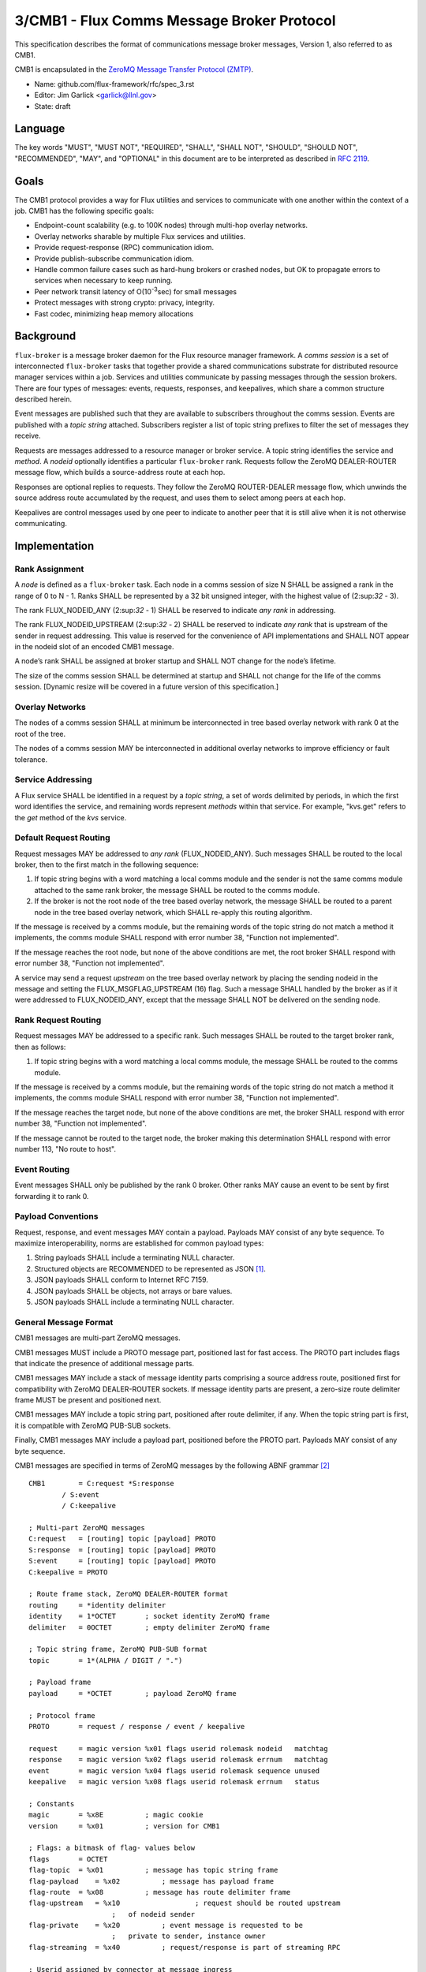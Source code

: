 
3/CMB1 - Flux Comms Message Broker Protocol
===========================================

This specification describes the format of communications message broker
messages, Version 1, also referred to as CMB1.

CMB1 is encapsulated in the
`ZeroMQ Message Transfer Protocol (ZMTP) <http://rfc.zeromq.org/spec:23/ZMTP>`__.

-  Name: github.com/flux-framework/rfc/spec_3.rst

-  Editor: Jim Garlick <garlick@llnl.gov>

-  State: draft


Language
--------

The key words "MUST", "MUST NOT", "REQUIRED", "SHALL", "SHALL NOT", "SHOULD",
"SHOULD NOT", "RECOMMENDED", "MAY", and "OPTIONAL" in this document are to
be interpreted as described in `RFC 2119 <http://tools.ietf.org/html/rfc2119>`__.


Goals
-----

The CMB1 protocol provides a way for Flux utilities and services to
communicate with one another within the context of a job. CMB1 has
the following specific goals:

-  Endpoint-count scalability (e.g. to 100K nodes) through multi-hop
   overlay networks.

-  Overlay networks sharable by multiple Flux services and utilities.

-  Provide request-response (RPC) communication idiom.

-  Provide publish-subscribe communication idiom.

-  Handle common failure cases such as hard-hung brokers or crashed nodes,
   but OK to propagate errors to services when necessary to keep running.

-  Peer network transit latency of O(10\ :sup:`-3`\ sec) for small messages

-  Protect messages with strong crypto: privacy, integrity.

-  Fast codec, minimizing heap memory allocations


Background
----------

``flux-broker`` is a message broker daemon for the Flux resource manager
framework. A *comms session* is a set of interconnected ``flux-broker`` tasks
that together provide a shared communications substrate for distributed
resource manager services within a job. Services and utilities communicate
by passing messages through the session brokers. There are four
types of messages: events, requests, responses, and keepalives, which
share a common structure described herein.

Event messages are published such that they are available to subscribers
throughout the comms session. Events are published with a *topic string*
attached. Subscribers register a list of topic string prefixes
to filter the set of messages they receive.

Requests are messages addressed to a resource manager or broker service.
A topic string identifies the service and *method*. A *nodeid* optionally
identifies a particular ``flux-broker`` rank. Requests follow the ZeroMQ
DEALER-ROUTER message flow, which builds a source-address route at each hop.

Responses are optional replies to requests. They follow the ZeroMQ
ROUTER-DEALER message flow, which unwinds the source address route
accumulated by the request, and uses them to select among peers at each hop.

Keepalives are control messages used by one peer to indicate to another
peer that it is still alive when it is not otherwise communicating.


Implementation
--------------


Rank Assignment
~~~~~~~~~~~~~~~

A *node* is defined as a ``flux-broker`` task. Each node in a comms
session of size N SHALL be assigned a rank in the range of 0 to N - 1.
Ranks SHALL be represented by a 32 bit unsigned integer, with the highest
value of (2:sup:`32` - 3).

The rank FLUX_NODEID_ANY (2:sup:`32` - 1) SHALL be reserved to indicate
*any rank* in addressing.

The rank FLUX_NODEID_UPSTREAM (2:sup:`32` - 2) SHALL be reserved to indicate
*any rank* that is upstream of the sender in request addressing.
This value is reserved for the convenience of API implementations
and SHALL NOT appear in the nodeid slot of an encoded CMB1 message.

A node’s rank SHALL be assigned at broker startup and SHALL NOT change
for the node’s lifetime.

The size of the comms session SHALL be determined at startup and SHALL
not change for the life of the comms session. [Dynamic resize will
be covered in a future version of this specification.]


Overlay Networks
~~~~~~~~~~~~~~~~

The nodes of a comms session SHALL at minimum be interconnected in
tree based overlay network with rank 0 at the root of the tree.

The nodes of a comms session MAY be interconnected in additional
overlay networks to improve efficiency or fault tolerance.


Service Addressing
~~~~~~~~~~~~~~~~~~

A Flux service SHALL be identified in a request by a *topic string*,
a set of words delimited by periods, in which the first word identifies
the service, and remaining words represent *methods* within that service.
For example, "kvs.get" refers to the *get* method of the *kvs* service.


Default Request Routing
~~~~~~~~~~~~~~~~~~~~~~~

Request messages MAY be addressed to *any rank* (FLUX_NODEID_ANY).
Such messages SHALL be routed to the local broker, then to the
first match in the following sequence:

1. If topic string begins with a word matching a local comms module
   and the sender is not the same comms module attached to the same rank
   broker, the message SHALL be routed to the comms module.

2. If the broker is not the root node of the tree based overlay network,
   the message SHALL be routed to a parent node in the tree based overlay
   network, which SHALL re-apply this routing algorithm.

If the message is received by a comms module, but the remaining words of the
topic string do not match a method it implements, the comms module SHALL
respond with error number 38, "Function not implemented".

If the message reaches the root node, but none of the above conditions
are met, the root broker SHALL respond with error number 38,
"Function not implemented".

A service may send a request *upstream* on the tree based overlay network
by placing the sending nodeid in the message and setting the
FLUX_MSGFLAG_UPSTREAM (16) flag. Such a message SHALL handled
by the broker as if it were addressed to FLUX_NODEID_ANY, except
that the message SHALL NOT be delivered on the sending node.


Rank Request Routing
~~~~~~~~~~~~~~~~~~~~

Request messages MAY be addressed to a specific rank.
Such messages SHALL be routed to the target broker rank, then as follows:

1. If topic string begins with a word matching a local comms module,
   the message SHALL be routed to the comms module.

If the message is received by a comms module, but the remaining words of the
topic string do not match a method it implements, the comms module SHALL
respond with error number 38, "Function not implemented".

If the message reaches the target node, but none of the above conditions
are met, the broker SHALL respond with error number 38,
"Function not implemented".

If the message cannot be routed to the target node, the broker making
this determination SHALL respond with error number 113, "No route to host".


Event Routing
~~~~~~~~~~~~~

Event messages SHALL only be published by the rank 0 broker. Other ranks MAY
cause an event to be sent by first forwarding it to rank 0.


Payload Conventions
~~~~~~~~~~~~~~~~~~~

Request, response, and event messages MAY contain a payload. Payloads MAY
consist of any byte sequence. To maximize interoperability, norms are
established for common payload types:

1. String payloads SHALL include a terminating NULL character.

2. Structured objects are RECOMMENDED to be represented as JSON [#f1]_.

3. JSON payloads SHALL conform to Internet RFC 7159.

4. JSON payloads SHALL be objects, not arrays or bare values.

5. JSON payloads SHALL include a terminating NULL character.


General Message Format
~~~~~~~~~~~~~~~~~~~~~~

CMB1 messages are multi-part ZeroMQ messages.

CMB1 messages MUST include a PROTO message part, positioned last for fast
access. The PROTO part includes flags that indicate the presence of
additional message parts.

CMB1 messages MAY include a stack of message identity parts comprising
a source address route, positioned first for compatibility with ZeroMQ
DEALER-ROUTER sockets. If message identity parts are present, a zero-size
route delimiter frame MUST be present and positioned next.

CMB1 messages MAY include a topic string part, positioned after route
delimiter, if any. When the topic string part is first, it is compatible
with ZeroMQ PUB-SUB sockets.

Finally, CMB1 messages MAY include a payload part, positioned before
the PROTO part. Payloads MAY consist of any byte sequence.

CMB1 messages are specified in terms of ZeroMQ messages by the following
ABNF grammar [#f2]_

::

   CMB1        = C:request *S:response
           / S:event
           / C:keepalive

   ; Multi-part ZeroMQ messages
   C:request   = [routing] topic [payload] PROTO
   S:response  = [routing] topic [payload] PROTO
   S:event     = [routing] topic [payload] PROTO
   C:keepalive = PROTO

   ; Route frame stack, ZeroMQ DEALER-ROUTER format
   routing     = *identity delimiter
   identity    = 1*OCTET       ; socket identity ZeroMQ frame
   delimiter   = 0OCTET        ; empty delimiter ZeroMQ frame

   ; Topic string frame, ZeroMQ PUB-SUB format
   topic       = 1*(ALPHA / DIGIT / ".")

   ; Payload frame
   payload     = *OCTET        ; payload ZeroMQ frame

   ; Protocol frame
   PROTO       = request / response / event / keepalive

   request     = magic version %x01 flags userid rolemask nodeid   matchtag
   response    = magic version %x02 flags userid rolemask errnum   matchtag
   event       = magic version %x04 flags userid rolemask sequence unused
   keepalive   = magic version %x08 flags userid rolemask errnum   status

   ; Constants
   magic       = %x8E          ; magic cookie
   version     = %x01          ; version for CMB1

   ; Flags: a bitmask of flag- values below
   flags       = OCTET
   flag-topic  = %x01          ; message has topic string frame
   flag-payload    = %x02          ; message has payload frame
   flag-route  = %x08          ; message has route delimiter frame
   flag-upstream   = %x10                  ; request should be routed upstream
                       ;   of nodeid sender
   flag-private    = %x20          ; event message is requested to be
                       ;   private to sender, instance owner
   flag-streaming  = %x40          ; request/response is part of streaming RPC

   ; Userid assigned by connector at message ingress
   userid      = 4OCTET / userid-unknown
   userid-unknown  = 0xFF.FF.FF.FF

   ; Role bitmask assigned by connector at message ingress
   rolemask    = 4OCTET

   ; Matchtag to correlate request/response
   matchtag    = 4OCTET / matchtag-none
   matchtag-none   = %x00.00.00.00

   ; Target node ID in network byte order
   nodeid      = 4OCTET / nodeid-any
   nodeid-any  = %xFF.FF.FF.FF

   ; UNIX errno in network byte order
   errnum      = 4OCTET

   ; Monotonic sequence number in network byte order
   sequence    = 4OCTET

   ; unused 4-byte field
   unused      = %x00.00.00.00

.. [#f1] `RFC 7159: The JavaScript Object Notation (JSON) Data Interchange Format <http://www.rfc-editor.org/rfc/rfc7159.txt>`__, T. Bray, Google, Inc, March 2014.

.. [#f2] For convenience: the ``C:request``, ``S:response``, ``S:event``, and ``C:keepalive`` ABNF non-terminals refer to ZeroMQ messages, sent by client or server, and built from ordered ZeroMQ message parts (frames). Other non-terminals are built from concatenated ABNF terminals per usual. Thus it is meaningful for ``delimiter``, a message frame, to have zero length, since a zero-length message frame is valid ZMTP.
